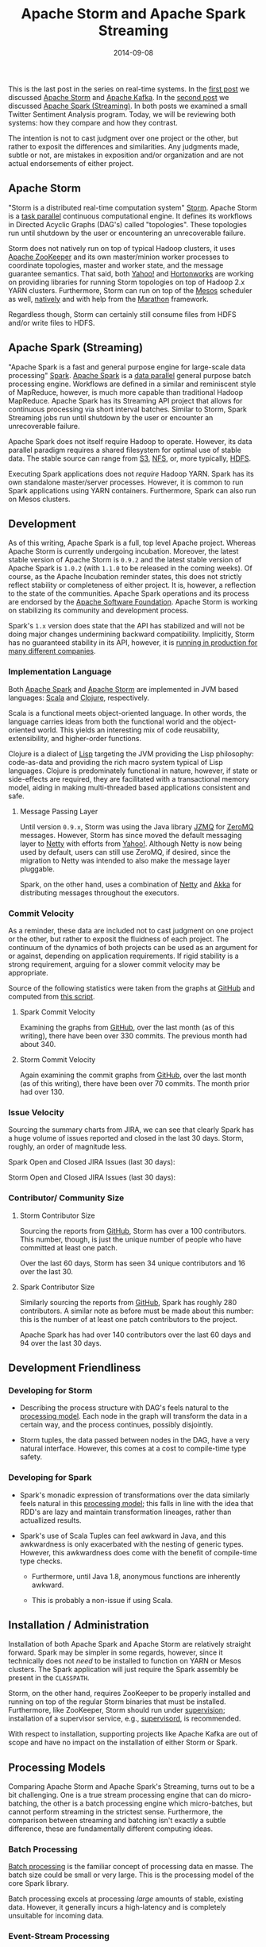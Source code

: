 #+TITLE: Apache Storm and Apache Spark Streaming
#+DESCRIPTION: Comparison of Apache Storm and Apache Spark Streaming
#+TAGS: Apache Storm
#+TAGS: Apache Spark
#+TAGS: Apache
#+TAGS: Real-time Streaming
#+TAGS: zData Inc.
#+DATE: 2014-09-08
#+SLUG: apache-storm-and-apache-spark
#+LINK: storm https://storm.apache.org/
#+LINK: spark https://spark.apache.org/
#+LINK: storm-post https://kennyballou.com/blog/2014/07/real-time-streaming-storm-and-kafka
#+LINK: spark-post https://kennyballou.com/blog/2014/08/real-time-streaming-apache-spark-streaming
#+LINK: kafka https://kafka.apache.org/
#+LINK: wiki-data-parallelism http://en.wikipedia.org/wiki/Data_parallelism
#+LINK: wiki-task-parallelism http://en.wikipedia.org/wiki/Task_parallelism
#+LINK: zookeeper https://zookeeper.apache.org/
#+LINK: storm-yarn https://github.com/yahoo/storm-yarn
#+LINK: horton-storm-yarn http://hortonworks.com/kb/storm-on-yarn-install-on-hdp2-beta-cluster/
#+LINK: mesos https://mesos.apache.org
#+LINK: mesos-run-storm https://mesosphere.io/learn/run-storm-on-mesos/
#+LINK: marathon https://github.com/mesosphere/marathon
#+LINK: aws-s3 http://aws.amazon.com/s3/
#+LINK: wiki-nfs http://en.wikipedia.org/wiki/Network_File_System
#+LINK: hdfs-user-guide http://hadoop.apache.org/docs/stable/hadoop-project-dist/hadoop-hdfs/HdfsUserGuide.html
#+LINK: storm-jira-issues https://issues.apache.org/jira/browse/STORM/
#+LINK: spark-jira-issues https://issues.apache.org/jira/browse/SPARK/
#+LINK: scala http://www.scala-lang.org/
#+LINK: clojure http://clojure.org/
#+LINK: wiki-lisp http://en.wikipedia.org/wiki/Lisp_(programming_language)
#+LINK: jzmq https://github.com/zeromq/jzmq
#+LINK: zeromq http://zeromq.org/
#+LINK: netty http://netty.io/
#+LINK: yahoo-storm-netty http://yahooeng.tumblr.com/post/64758709722/making-storm-fly-with-netty
#+LINK: akka http://akka.io
#+LINK: apache http://www.apache.org/
#+LINK: supervisord http://supervisord.org
#+LINK: xinhstechblog-storm-spark http://xinhstechblog.blogspot.com/2014/06/storm-vs-spark-streaming-side-by-side.html
#+LINK: ptgoetz-storm-spark http://www.slideshare.net/ptgoetz/apache-storm-vs-spark-streaming
#+LINK: wiki-batch-processing http://en.wikipedia.org/wiki/Batch_processing
#+LINK: wiki-event-processing http://en.wikipedia.org/wiki/Event_stream_processing
#+LINK: storm-trident-overview https://storm.incubator.apache.org/documentation/Trident-API-Overview.html
#+LINK: storm-powered-by http://storm.incubator.apache.org/documentation/Powered-By.html
#+LINK: wiki-process-supervision http://en.wikipedia.org/wiki/Process_supervision
#+LINK: wiki-etl http://en.wikipedia.org/wiki/Extract,_transform,_load
#+LINK: wiki-sql-window-function http://en.wikipedia.org/wiki/Window_function_(SQL)#Window_function
#+LINK: git-stat-gist https://gist.github.com/kennyballou/c6ff37e5eef6710794a6
#+LINK: github https://github.com/
#+LINK: spark-commit-activity https://github.com/apache/spark/graphs/commit-activity
#+LINK: storm-commit-activity https://github.com/apache/incubator-storm/graphs/commit-activity
#+LINK: github-storm-contributors https://github.com/apache/incubator-storm/graphs/contributors
#+LINK: spark-github https://github.com/apache/spark

#+BEGIN_PREVIEW
This is the last post in the series on real-time systems.  In the
[[storm-post][first post]] we discussed [[storm][Apache Storm]] and
[[kafka][Apache Kafka]].  In the [[spark-post][second post]] we discussed
[[spark][Apache Spark (Streaming)]].  In both posts we examined a small Twitter
Sentiment Analysis program.  Today, we will be reviewing both systems: how they
compare and how they contrast.
#+END_PREVIEW

The intention is not to cast judgment over one project or the other, but rather
to exposit the differences and similarities.  Any judgments made, subtle or
not, are mistakes in exposition and/or organization and are not actual
endorsements of either project.

** Apache Storm
:PROPERTIES:
:ID:       aed72b1a-938b-40fd-8775-aca54e8aebe0
:END:

"Storm is a distributed real-time computation system" [[storm][Storm]].  Apache
Storm is a [[wiki-task-parallelism][task parallel]] continuous computational
engine.  It defines its workflows in Directed Acyclic Graphs (DAG's) called
"topologies".  These topologies run until shutdown by the user or encountering
an unrecoverable failure.

Storm does not natively run on top of typical Hadoop clusters, it uses
[[zookeeper][Apache ZooKeeper]] and its own master/minion worker processes to
coordinate topologies, master and worker state, and the message guarantee
semantics.  That said, both [[storm-yarn][Yahoo!]] and
[[horton-storm-yarn][Hortonworks]] are working on providing libraries for
running Storm topologies on top of Hadoop 2.x YARN clusters.  Furthermore,
Storm can run on top of the [[mesos][Mesos]] scheduler as well,
[[mesos-run-storm][natively]] and with help from the [[marathon][Marathon]]
framework.

Regardless though, Storm can certainly still consume files from HDFS and/or
write files to HDFS.

** Apache Spark (Streaming)
:PROPERTIES:
:ID:       51edc096-65ff-4b69-b98b-7846b2ea540c
:END:

"Apache Spark is a fast and general purpose engine for large-scale data
processing" [[spark][Spark]].  [[spark][Apache Spark]] is a
[[wiki-data-parallelism][data parallel]] general purpose batch processing
engine.  Workflows are defined in a similar and reminiscent style of MapReduce,
however, is much more capable than traditional Hadoop MapReduce.  Apache Spark
has its Streaming API project that allows for continuous processing via short
interval batches.  Similar to Storm, Spark Streaming jobs run until shutdown by
the user or encounter an unrecoverable failure.

Apache Spark does not itself require Hadoop to operate.  However, its data
parallel paradigm requires a shared filesystem for optimal use of stable data.
The stable source can range from [[aws-s3][S3]], [[wiki-nfs][NFS]], or, more
typically, [[hdfs-user-guide][HDFS]].

Executing Spark applications does not /require/ Hadoop YARN.  Spark has its own
standalone master/server processes.  However, it is common to run Spark
applications using YARN containers.  Furthermore, Spark can also run on Mesos
clusters.

** Development
:PROPERTIES:
:ID:       4a6e00ea-274d-4033-a500-71b54685fe39
:END:

As of this writing, Apache Spark is a full, top level Apache project.  Whereas
Apache Storm is currently undergoing incubation.  Moreover, the latest stable
version of Apache Storm is =0.9.2= and the latest stable version of Apache
Spark is =1.0.2= (with =1.1.0= to be released in the coming weeks).  Of course,
as the Apache Incubation reminder states, this does not strictly reflect
stability or completeness of either project.  It is, however, a reflection to
the state of the communities.  Apache Spark operations and its process are
endorsed by the [[apache][Apache Software Foundation]].  Apache Storm is
working on stabilizing its community and development process.

Spark's =1.x= version does state that the API has stabilized and will not be
doing major changes undermining backward compatibility.  Implicitly, Storm has
no guaranteed stability in its API, however, it is [[storm-powered-by][running
in production for many different companies]].

*** Implementation Language
:PROPERTIES:
:ID:       72dd2af0-ba58-491c-bb90-921c19cbc403
:END:

Both [[spark][Apache Spark]] and [[storm][Apache Storm]] are implemented in JVM
based languages: [[scala][Scala]] and [[clojure][Clojure]], respectively.

Scala is a functional meets object-oriented language.  In other words, the
language carries ideas from both the functional world and the object-oriented
world.  This yields an interesting mix of code reusability, extensibility, and
higher-order functions.

Clojure is a dialect of [[wiki-lisp][Lisp]] targeting the JVM providing the
Lisp philosophy: code-as-data and providing the rich macro system typical of
Lisp languages.  Clojure is predominately functional in nature, however, if
state or side-effects are required, they are facilitated with a transactional
memory model, aiding in making multi-threaded based applications consistent and
safe.

**** Message Passing Layer
:PROPERTIES:
:ID:       7b5913d9-2e1e-4749-9744-dd9741734863
:END:

Until version =0.9.x=, Storm was using the Java library [[jzmq][JZMQ]] for
[[zeromq][ZeroMQ]] messages.  However, Storm has since moved the default
messaging layer to [[netty][Netty]] with efforts from
[[yahoo-storm-netty][Yahoo!]].  Although Netty is now being used by default,
users can still use ZeroMQ, if desired, since the migration to Netty was
intended to also make the message layer pluggable.

Spark, on the other hand, uses a combination of [[netty][Netty]] and
[[akka][Akka]] for distributing messages throughout the executors.

*** Commit Velocity
:PROPERTIES:
:ID:       8a375dcc-c663-4ce2-83dc-1c4e367d11b0
:END:

As a reminder, these data are included not to cast judgment on one project or
the other, but rather to exposit the fluidness of each project.  The continuum
of the dynamics of both projects can be used as an argument for or against,
depending on application requirements.  If rigid stability is a strong
requirement, arguing for a slower commit velocity may be appropriate.

Source of the following statistics were taken from the graphs at
[[github][GitHub]] and computed from [[git-stat-gist][this script]].

**** Spark Commit Velocity
:PROPERTIES:
:ID:       cd67cad7-2fa7-4c2f-8860-c3497701d2a6
:END:

Examining the graphs from [[spark-commit-activity][GitHub]], over the last
month (as of this writing), there have been over 330 commits.  The previous
month had about 340.

**** Storm Commit Velocity
:PROPERTIES:
:ID:       a4318c71-4c78-4997-8b0f-4a2f5906e9f3
:END:

Again examining the commit graphs from [[storm-commit-activity][GitHub]], over
the last month (as of this writing), there have been over 70 commits.  The
month prior had over 130.

*** Issue Velocity
:PROPERTIES:
:ID:       7bfb9ac0-1cdb-4499-860b-2be6beb30f43
:END:

Sourcing the summary charts from JIRA, we can see that clearly Spark has a huge
volume of issues reported and closed in the last 30 days.  Storm, roughly, an
order of magnitude less.

Spark Open and Closed JIRA Issues (last 30 days):

#+ATTR_HTML: :align center
#+BEGIN_figure
#+NAME: fig: spark-issues-chart
[[file:../../../../media/spark_issues_chart.png]]
#+END_figure

Storm Open and Closed JIRA Issues (last 30 days):

#+ATTR_HTML: :align center
#+BEGIN_figure
#+NAME: fig: storm-issues-chart
[[file:../../../../media/storm_issues_chart.png]]
#+END_figure

*** Contributor/ Community Size
:PROPERTIES:
:ID:       ed5f3573-8ade-4d6a-b9f1-38c045ed40d7
:END:

**** Storm Contributor Size
:PROPERTIES:
:ID:       768d2f75-4521-472c-b07d-6ddcf68a39ec
:END:

Sourcing the reports from [[github-storm-contributors][GitHub]], Storm has over
a 100 contributors.  This number, though, is just the unique number of people
who have committed at least one patch.

Over the last 60 days, Storm has seen 34 unique contributors and 16 over the
last 30.

**** Spark Contributor Size
:PROPERTIES:
:ID:       381c7658-6c09-42ed-8eec-9b7ab13d9171
:END:

Similarly sourcing the reports from [[spark-github][GitHub]], Spark has roughly
280 contributors.  A similar note as before must be made about this number:
this is the number of at least one patch contributors to the project.

Apache Spark has had over 140 contributors over the last 60 days and 94 over
the last 30 days.

** Development Friendliness
:PROPERTIES:
:ID:       08715824-3f84-4f8d-894c-c84d1854a262
:END:

*** Developing for Storm
:PROPERTIES:
:ID:       fcfe88f0-6e2e-4380-a7af-11ac7bae7098
:END:

- Describing the process structure with DAG's feels natural to the
  [[wiki-task-parallelism][processing model]].  Each node in the graph will
  transform the data in a certain way, and the process continues, possibly
  disjointly.

- Storm tuples, the data passed between nodes in the DAG, have a very natural
  interface.  However, this comes at a cost to compile-time type safety.

*** Developing for Spark
:PROPERTIES:
:ID:       ea9e5ffc-ab08-4294-af05-bd1306f7eca4
:END:

- Spark's monadic expression of transformations over the data similarly feels
  natural in this [[wiki-data-parallelism][processing model]]; this falls in
  line with the idea that RDD's are lazy and maintain transformation lineages,
  rather than actuallized results.

- Spark's use of Scala Tuples can feel awkward in Java, and this awkwardness is
  only exacerbated with the nesting of generic types.  However, this
  awkwardness does come with the benefit of compile-time type checks.

   - Furthermore, until Java 1.8, anonymous functions are inherently awkward.

   - This is probably a non-issue if using Scala.

** Installation / Administration
:PROPERTIES:
:ID:       1308992a-a469-4706-9d5d-5a40aba41cda
:END:

Installation of both Apache Spark and Apache Storm are relatively straight
forward.  Spark may be simpler in some regards, however, since it technically
does not /need/ to be installed to function on YARN or Mesos clusters.  The
Spark application will just require the Spark assembly be present in the
=CLASSPATH=.

Storm, on the other hand, requires ZooKeeper to be properly installed and
running on top of the regular Storm binaries that must be installed.
Furthermore, like ZooKeeper, Storm should run under
[[wiki-process-supervision][supervision]]; installation of a supervisor
service, e.g., [[supervisord][supervisord]], is recommended.

With respect to installation, supporting projects like Apache Kafka are out of
scope and have no impact on the installation of either Storm or Spark.

** Processing Models
:PROPERTIES:
:ID:       4ce1b323-ade1-4ae7-81b9-7ff304359f0d
:END:

Comparing Apache Storm and Apache Spark's Streaming, turns out to be a bit
challenging.  One is a true stream processing engine that can do
micro-batching, the other is a batch processing engine which micro-batches, but
cannot perform streaming in the strictest sense.  Furthermore, the comparison
between streaming and batching isn't exactly a subtle difference, these are
fundamentally different computing ideas.

*** Batch Processing
:PROPERTIES:
:ID:       ace7c720-95c5-46df-a383-29ae914ba66a
:END:

[[wiki-batch-processing][Batch processing]] is the familiar concept of
processing data en masse.  The batch size could be small or very large.  This
is the processing model of the core Spark library.

Batch processing excels at processing /large/ amounts of stable, existing data.
However, it generally incurs a high-latency and is completely unsuitable for
incoming data.

*** Event-Stream Processing
:PROPERTIES:
:ID:       2bd17746-7f94-4091-b017-1adf9d331b76
:END:

[[wiki-event-processing][Stream processing]] is a /one-at-a-time/ processing
model; a datum is processed as it arrives.  The core Storm library follows this
processing model.

Stream processing excels at computing transformations as data are ingested with
sub-second latencies.  However, with stream processing, it is incredibly
difficult to process stable data efficiently.

*** Micro-Batching
:PROPERTIES:
:ID:       0d77d533-83f6-49cd-8444-f4c70ccf742b
:END:

Micro-batching is a special case of batch processing where the batch size is
orders smaller.  Spark Streaming operates in this manner as does the Storm
[[storm-trident-overview][Trident API]].

Micro-batching seems to be a nice mix between batching and streaming.  However,
micro-batching incurs a cost of latency.  If sub-second latency is paramount,
micro-batching will typically not suffice.  On the other hand, micro-batching
trivially gives stateful computation, making
[[wiki-sql-window-function][windowing]] an easy task.

** Fault-Tolerance / Message Guarantees
:PROPERTIES:
:ID:       1615649c-d53b-4aab-a626-36cdfd15c8a7
:END:

As a result of each project's fundamentally different processing models, the
fault-tolerance and message guarantees are handled differently.

*** Delivery Semantics
:PROPERTIES:
:ID:       f1547ad9-ce75-4724-97a1-d6e5c3eb49e8
:END:

Before diving into each project's fault-tolerance and message guarantees, here
are the common delivery semantics:

- At most once: messages may be lost but never redelivered.

- At least once: messages will never be lost but may be redelivered.

- Exactly once: messages are never lost and never redelivered, perfect message
  delivery.

*** Apache Storm
:PROPERTIES:
:ID:       e360b349-6f03-45ca-8f08-f0cc13099d2c
:END:

To provide fault-tolerant messaging, Storm has to keep track of each and every
record.  By default, this is done with at least once delivery semantics.  Storm
can be configured to provide at most once and exactly once.  The delivery
semantics offered by Storm can incur latency costs; if data loss in the stream
is acceptable, at most once delivery will improve performance.

*** Apache Spark Streaming
:PROPERTIES:
:ID:       39ff23b5-d9e3-4ebe-98b9-259f518bc50e
:END:

The resiliency built into Spark RDD's and the micro-batching yields a trivial
mechanism for providing fault-tolerance and message delivery guarantees.  That
is, since Spark Streaming is just small-scale batching, exactly once delivery
is a trivial result for each batch; this is the /only/ delivery semantic
available to Spark.  However some failure scenarios of Spark Streaming degrade
to at least once delivery.

** Applicability
:PROPERTIES:
:ID:       de3b5cc1-4f26-4c32-b268-44f60bcaeaa1
:END:

*** Apache Storm
:PROPERTIES:
:ID:       e702bc5f-35f4-453e-b464-0fa22d47ff01
:END:

Some areas where Storm excels include: near real-time analytics, natural
language processing, data normalization and [[wiki-etl][ETL]] transformations.
It also stands apart from traditional MapReduce and other course-grained
technologies yielding fine-grained transformations allowing very flexible
processing topologies.

*** Apache Spark Streaming
:PROPERTIES:
:ID:       4e9f064f-30b1-4e96-9d17-c6cefb23942b
:END:

Spark has an excellent model for performing iterative machine learning and
interactive analytics.  But Spark also excels in some similar areas of Storm
including near real-time analytics, ingestion.

** Final Thoughts
:PROPERTIES:
:ID:       138afe07-ca54-4071-8970-a6a295867e4c
:END:

Generally, the requirements will dictate the choice.  However, here are some
major points to consider when choosing the right tool:

- Latency: Is the performance of the streaming application paramount?  Storm
  can give sub-second latency much more easily and with less restrictions than
  Spark Streaming.

- Development Cost: Is it desired to have similar code bases for batch
  processing /and/ stream processing? With Spark, batching and streaming are
  /very/ similar.  Storm, however, departs dramatically from the MapReduce
  paradigm.

- Message Delivery Guarantees: Is there high importance on processing /every/
  single record, or is some nominal amount of data loss acceptable?
  Disregarding everything else, Spark trivially yields perfect, exactly once
  message delivery.  Storm can provide all three delivery semantics, but getting
  perfect exactly once message delivery requires more effort to properyly
  achieve.

- Process Fault Tolerance: Is high-availability of primary concern?  Both
  systems actually handle fault-tolerance of this kind really well and in
  relatively similar ways.

   - Production Storm clusters will run Storm processes under
     [[wiki-process-supervision][supervision]]; if a process fails, the
     supervisor process will restart it automatically.  State management is
     handled through ZooKeeper.  Processes restarting will reread the state
     from ZooKeeper on an attempt to rejoin the cluster.

   - Spark handles restarting workers via the resource manager: YARN, Mesos, or
     its standalone manager.  Spark's standalone resource manager handles master
     node failure with standby-masters and ZooKeeper.  Or, this can be handled
     more primatively with just local filesystem state checkpointing, not
     typically recommended for production environments.

Both Apache Spark Streaming and Apache Storm are great solutions that solve the
streaming ingestion and transformation problem.  Either system can be a great
choice for part of an analytics stack.  Choosing the right one is simply a
matter of answering the above questions.

** References
:PROPERTIES:
:ID:       3819ddaf-8bb9-488d-a7dc-3cf4b02e6e44
:END:

-  [[storm][Apache Storm Home Page]]

-  [[spark][Apache Spark]]

-  [[storm-post][Real Time Streaming with Apache Storm and Apache Kafka]]

-  [[spark-post][Real Time Streaming with Apache Spark (Streaming)]]

-  [[kafka][Apache Kafka]]

-  [[wiki-data-parallelism][Wikipedia: Data Parallelism]]

-  [[wiki-task-parallelism][Wikipedia: Task Parallelism]]

-  [[zookeeper][Apache ZooKeeper]]

-  [[storm-yarn][Yahoo! Storm-YARN]]

-  [[horton-storm-yarn][Hortonworks: Storm on YARN]]

-  [[mesos][Apache Mesos]]

-  [[mesos-run-storm][Run Storm on Mesos]]

-  [[marathon][Marathon]]

-  [[xinhstechblog-storm-spark][Storm vs Spark Streaming: Side by Side]]

-  [[ptgoetz-storm-spark][Storm vs Spark Streaming (Slideshare)]]
